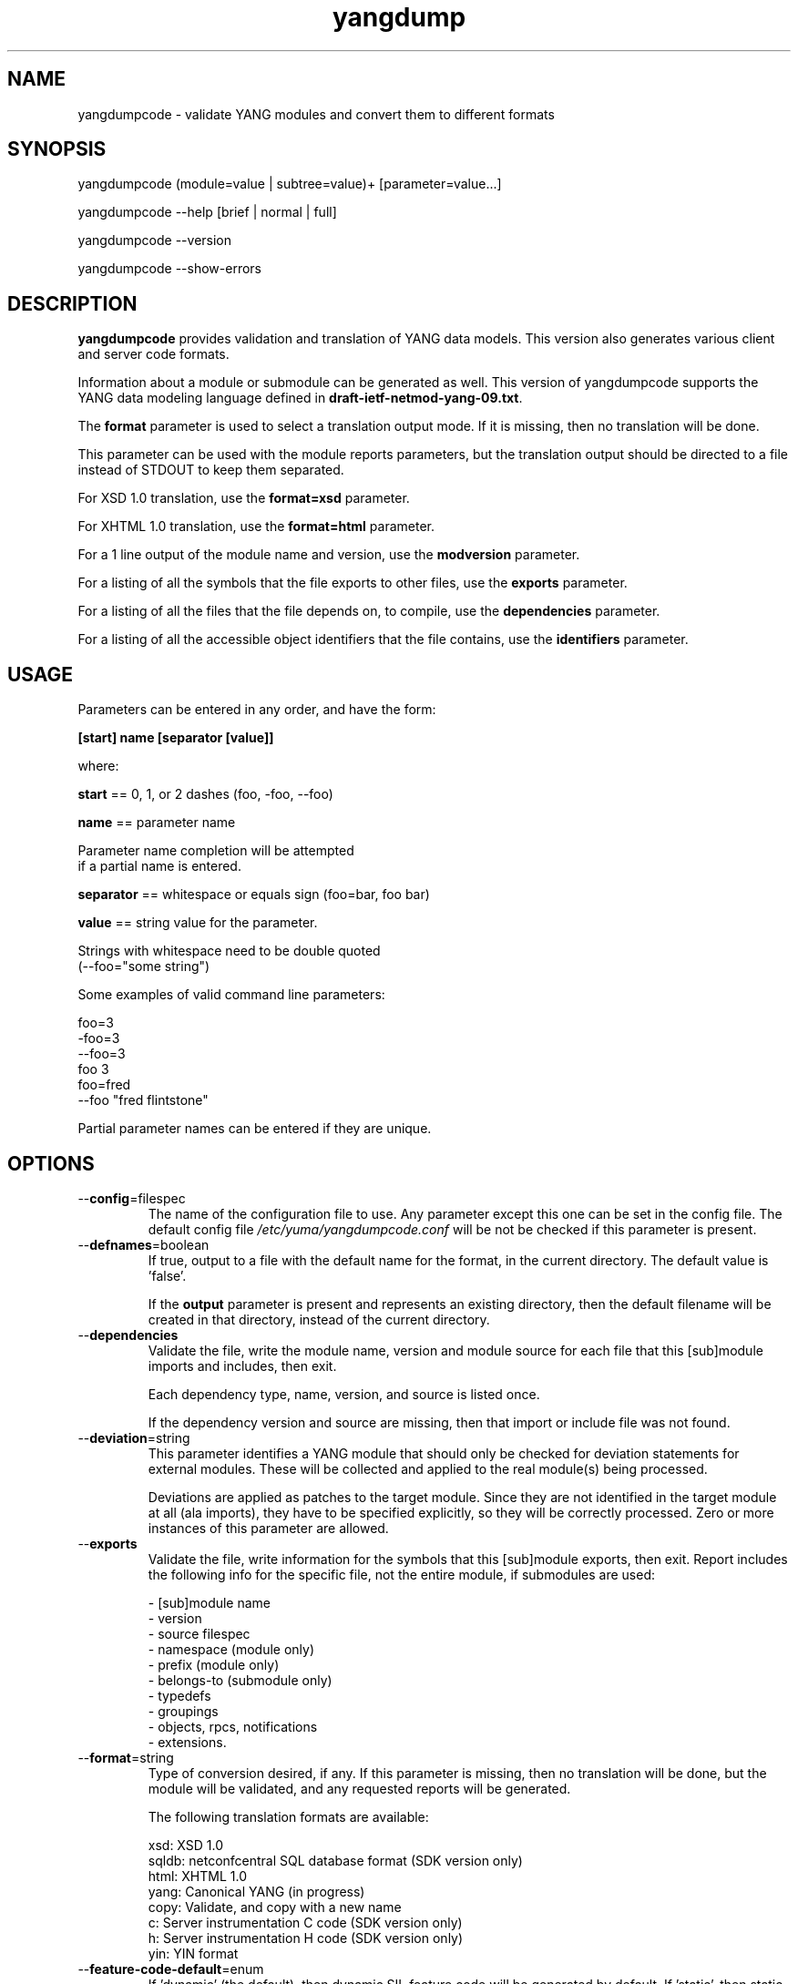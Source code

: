 .\" Process this file with
.\" nroff -e -mandoc foo.1
.\"
.TH yangdump 1 "February 1, 2010" Linux "yangdump 0.10"
.SH NAME
yangdumpcode \- validate YANG modules and convert them to different formats

.SH SYNOPSIS
.nf

   yangdumpcode (module=value | subtree=value)+ [parameter=value...]

   yangdumpcode  --help [brief | normal | full]

   yangdumpcode  --version

   yangdumpcode  --show-errors

.fi
.SH DESCRIPTION
.B yangdumpcode
provides validation and translation of YANG data models.
This version also generates various client and server code
formats.

Information about a module or submodule can be generated as well.
This version of yangdumpcode supports the YANG data modeling language
defined in \fBdraft-ietf-netmod-yang-09.txt\fP.

The \fBformat\fP parameter is used to select a translation output mode.
If it is missing, then no translation will be done.

This parameter can be used with the module reports parameters,
but the translation output should be directed to a file
instead of STDOUT to keep them separated.

For XSD 1.0 translation, use the \fBformat=xsd\fP parameter.

For XHTML 1.0 translation, use the \fBformat=html\fP parameter.
    
For a 1 line output of the module name and version,
use the \fBmodversion\fP parameter.
    
For a listing of all the symbols that the file exports
to other files, use the \fBexports\fP parameter.
    
For a listing of all the files that the file depends on,
to compile, use the \fBdependencies\fP parameter.
    
For a listing of all the accessible object identifiers that
the file contains, use the \fBidentifiers\fP parameter.

.SH USAGE
Parameters can be entered in any order, and have the form:

   \fB[start] name [separator [value]]\fP

where:

    \fBstart\fP == 0, 1, or 2 dashes (foo, -foo, --foo)

    \fBname\fP == parameter name
.nf

         Parameter name completion will be attempted 
         if a partial name is entered.

.fi
    \fBseparator\fP == whitespace or equals sign (foo=bar, foo bar)

    \fBvalue\fP == string value for the parameter.
.nf

         Strings with whitespace need to be double quoted 
         (--foo="some string")

.fi
Some examples of valid command line parameters:
.nf

   foo=3
   -foo=3
   --foo=3
   foo 3
   foo=fred
   --foo "fred flintstone"
.fi

Partial parameter names can be entered if they are unique.

.SH OPTIONS
.IP --\fBconfig\fP=filespec
The name of the configuration file to use.
Any parameter except this one can be set in the config file.
The default config file 
.I /etc/yuma/yangdumpcode.conf
will be not be checked if this parameter is present.
.IP --\fBdefnames\fP=boolean
If true, output to a file with the default name for the format,
in the current directory. The default value is 'false'.

If the \fBoutput\fP parameter is present and represents
an existing directory, then the default filename
will be created in that directory, instead of the
current directory.
.IP --\fBdependencies\fP
Validate the file, write the module name, version 
and module source for each file that this [sub]module
imports and includes, then exit.
        
Each dependency type, name, version, and source
is listed once. 
        
If the dependency version and source are missing,
then that import or include file was not found.
.IP --\fBdeviation\fP=string
 This parameter identifies a YANG module that
should only be checked for deviation statements
for external modules.  These will be collected
and applied to the real module(s) being processed.
       
Deviations are applied as patches to the target module.
Since they are not identified in the target module at
all (ala imports), they have to be specified
explicitly, so they will be correctly processed.
Zero or more instances of this parameter are allowed.
.IP --\fBexports\fP
Validate the file, write information for the symbols
that this [sub]module exports, then exit.  Report
includes the following info for the specific file,
not the entire module, if submodules are used:
.nf

   - [sub]module name
   - version
   - source filespec
   - namespace (module only)
   - prefix (module only)
   - belongs-to (submodule only)
   - typedefs
   - groupings
   - objects, rpcs, notifications
   - extensions.

.fi
.IP --\fBformat\fP=string
Type of conversion desired, if any. If this
parameter is missing, then no translation
will be done, but the module will be validated,
and any requested reports will be generated.

The following translation formats are available:

.nf

   xsd:   XSD 1.0 
   sqldb: netconfcentral SQL database format (SDK version only)
   html:  XHTML 1.0
   yang:  Canonical YANG (in progress)
   copy:  Validate, and copy with a new name
   c:     Server instrumentation C code (SDK version only)
   h:     Server instrumentation H code (SDK version only)
   yin:   YIN format

.fi
.IP --\fBfeature-code-default\fP=enum
If 'dynamic' (the default), then dynamic SIL feature code
will be generated by default.
If 'static', then static SIL feature code
will be generated by default.
If false, then features will be disabled by default.
.IP --\fBfeature-disable\fP=module:feature
Identifies a feature which should be considered disabled.
.IP --\fBfeature-dynamic\fP=module:feature
Identifies a dynamic feature for SIL code generation purposes.
Zero or more entries are allowed.
.IP --\fBfeature-enable-default\fP=boolean
If true (the default), then features will be enabled by default.
If false, then features will be disabled by default.
.IP --\fBfeature-enable\fP=module:feature
Identifies a feature which should be considered enabled.
Zero or more entries are allowed.
.IP --\fBfeature-static\fP=module:feature
Identifies a static feature for SIL code generation purposes.
Zero or more entries are allowed.
.IP --\fBhelp\fP
Print this help text and exit.
The help-mode choice (--brief, --normal, or --full) may also be present
to control the amount of help text printed.
.IP --\fBhtml-div\fP
If HTML translation is requested, then this parameter will
cause the output to be a single <div> element, instead of
an entire HTML file.  This allows the HTML translation
to be easily integrated within more complex WEB pages,
but the proper CSS definitions need to be present for the 
HTML to render properly. 

The default filename extension will be '.div' instead of '.html'
if this parameter is present.  The contents will be well-formed
XHTML 1.0, but without any namespace declarations.
.IP --\fBhtml-toc\fP=string
The HTML Table of Contents output mode.
Ignored unless the \fBformat\fP parameter is
set to \fBhtml\fP.  Default is \fBmenu\fP.

Values:
.nf

   - none: no ToC generated
   - plain: plain list ToC generated
   - menu: drop-down menu ToC generated.

.fi
.IP --\fBidentifiers\fP
Validate the file, write the list of object identifiers,
that this [sub]module contains, then exit.
        
Each accessible object node is listed once,
including all child nodes.  Notifications and
RPC methods are considered top-level objects,
and have object identifiers as well as configuration
and state data..
.IP --\fBindent\fP=number
Number of spaces to indent (0..9) in formatted output.
The default is 3 spaces.
.IP --\fBlog\fP=filespec
Filespec for the log file to use instead of STDOUT.
If this string begins with a '~' character,
then a username is expected to follow or
a directory separator character.  If it begins
with a '$' character, then an environment variable
name is expected to follow.
.IP --\fBlog-append\fP
If present, the log will be appended not over-written.
If not, the log will be over-written.
Only meaningful if the \fBlog\fP parameter is
also present.
.IP --\fBlog-level\fP=enum
Sets the debug logging level for the program.
.IP --\fBmodpath\fP=list
Directory search path for YANG and YIN files.
Overrides the YUMA_MODPATH environment variable.
.IP --\fBmodule\fP=string
YANG or YIN source module name to validate and convert.

If this string represents a filespec, 
ending with the \fB.yang\fP or \fB.yin\fP extension,
then only that file location will be checked.

If this string represents a module name, then
the module search path will be checked for
a file the \fB.yang\fP or \fB.yin\fP extension.

If this string begins with a '~' character,
then a username is expected to follow or
a directory separator character.  If it begins
with a '$' character, then an environment variable
name is expected to follow.
.nf

      ~/some/path ==> <my-home-dir>/some/path

      ~fred/some/path ==> <fred-home-dir>/some/path

      $workdir/some/path ==> <workdir-env-var>/some/path
.fi
.IP --\fBmodversion\fP
Validate the file, write the [sub]module 
name, version and source filespec, then exit.
.IP --\fBobjview\fP=string
Determines how objects are generated in HTML and YANG outputs.
The default mode is the \fBraw\fP view.
XSD output is always \fBcooked\fP, since refined groupings
and locally-scoped definitions are not supported in XSD.
Values:
.nf

   raw -- output includes augment and uses clauses, not the
          expanded results of those clauses.
  
   cooked -- output does not include augment or uses clauses,
            just the objects generated from those clauses.
.fi
.IP --\fBoutput\fP=filespec
Output file name to use. 
Default is STDOUT if none specified and the
\fBdefname\fP parameter is also missing.

If this parameter represents an existing directory,
then the \fBdefnames\fP parameter will be assumed by
default, and the translation output file(s) will be
generated in the specified directory.

If this parameter represents a file name,
then the \fBdefnames\fP parameter will be ignored,
and all translation output will be directed
to the specified file.

If this string begins with a '~' character,
then a username is expected to follow or
a directory separator character.  If it begins
with a '$' character, then an environment variable
name is expected to follow.
.nf

      ~/some/path ==> <my-home-dir>/some/path

      ~fred/some/path ==> <fred-home-dir>/some/path

      $workdir/some/path ==> <workdir-env-var>/some/path

.fi
.IP --\fBshow-errors\fP
If present, list each error or warning 
number and its default message string.
The program will exit after this is done.
.IP --\fBsimurls\fP=boolean
If true, and if HTML translation is requested, then this parameter will
cause the format of URLs within links to be generated
in simplified form, for WEB development engines such
as CherryPy, which support this format.
The default is false.
.nf

   Normal URL format:
     example.html?parm1=foo&parm2=bar#frag

   Simplified URL format:
     example/foo/bar#frag
.fi
.IP --\fBsubdirs\fP=boolean
If false, the file search paths for modules, scripts, and data
files will not include sub-directories if they exist in the
specified path.
      
If true, then these file search paths will include
sub-directories, if present.  Any directory name beginning
with a dot (\fB.\fP) character, or named \fBCVS\fP, will be ignored.
This is the default mode.
.IP --\fBsubtree\fP=string
Path specification of the directory subtree to convert.
All of the YANG and YIN source modules contained in the
specified directory sub-tree will be processed.

If the \fBformat\fP parameter is present, then one file
with the default name will be generated for each
YANG or YIN file found in the sub-tree.
        
Note that symbolic links are not followed
during the directory traversal.  Only real directories
will be searched and regular files will be checked as
modules.  Processing will continue to the next file
if a module contains errors.

If this string begins with a '~' character,
then a username is expected to follow or
a directory separator character.  If it begins
with a '$' character, then an environment variable
name is expected to follow.

This parameter may be present zero or more times.
.nf

      ~/some/path ==> <my-home-dir>/some/path

      ~fred/some/path ==> <fred-home-dir>/some/path

      $workdir/some/path ==> <workdir-env-var>/some/path
.fi
.IP --\fBunified\fP=boolean
If true, then submodules will be processed within
the main module, in a unified report, 
instead of separately, one report for each file.

For translation purposes, this parameter will cause
any sub-modules to be treated as if they were defined in
the main module.  Actual definitions will be generated
instead of an 'include' directive, for each submodule.

If false (the default), then a separate output file is generated for each
input file, so that XSD output and other reports
for a main module will not include information for
submodules.

If this parameter is set to true, then submodules entered
with the \fBmodule\fP parameter will be ignored.
.IP --\fBurlstart\fP=string
If present, then this string will be used to prepend
to HREF links and URLs generated for SQL and HTML
translation.  It is expected to be a URL ending
with a directory path.  The trailing separator '/'
will be added if it is missing.

If not present (the default), then relative URLs,
starting with the file name will be generated instead.

For example, if this parameter is set to
.nf 

  'http://acme.com/public'

.fi
then the URL generated for the 'bar' type on line 53,
in the module FOO (version 2008-01-01) would be:
.nf

  if no-versionnames set:

    'http://acme.com/public/FOO.html#bar.53'  

   OR

  if no-versionnames not set (default):

   'http://acme.com/public/FOO_2008-01-01.html#bar.53' 

.fi
.IP --\fBversion\fP
Print yangdumpcode version string and exit.
.IP --\fBversionnames\fP=boolean
If false, the default filenames will not contain
the module version string.  If true, the [sub]module
name and version string are both used to generate
a default file name, when the \fBdefnames\fP output parameter
is used.  This flag will cause filenames and links
to be generated which do not contain the version string.
The default value is true.
.IP --\fBwarn-idlen\fP=number
 Control whether identifier length warnings will be
generated.  The value zero disables all identifier
length checking.  If non-zero, then a warning will
be generated if an identifier is defined which 
has a length is greater than this amount.
range: 0 | 8 .. 1023.
The default value is 64.
.IP --\fBwarn-linelen\fP=number
Control whether line length warnings will be
generated.  The value zero disables all line length
checking.  If non-zero, then a warning will
be generated if the line length is greater than
this amount.  Tab characters are counted as 8 spaces.
range: 0 | 40 .. 4095.
The default value is 72.
.IP --\fBwarn-off\fP=number
Control whether the specified warning number will be
generated and counted in the warning total for the
module being parsed.
range: 400 .. 899.
This parameter may be entered zero or more times.
.IP --\fBxsd-schemaloc\fP=string
If present, then this string will be used to prepend
to output XSD filenames, when generating schemaLocation
clauses.  It is expected to be a URL ending
with a directory path.  The trailing separator '/'
will be added if it is missing.  This parameter
is also prepended to URLs generated fpr include and import
directives within the XSD. 

If not present (the default), then the schemaLocation
element is not generated during XSD translation.
Relative URLs for include and import directives will
be generated, starting with the file name.

For example, if this parameter is set to
.nf 

  'http://acme.com/public'

.fi
then the schemaLocation XSD for the module FOO 
(version 01-01-2008) would be:
.nf

   if no-versionnames set:

      'http://acme.com/public/FOO.xsd'  

  OR

   if no-versionnames not set (default):

      'http://acme.com/public/FOO_2008-01-01.xsd'
.fi
.IP --\fByuma-home\fP=string
Directory for the yuma project root to use.
If present, this directory location will
override the YUMA_HOME environment variable,
if it is present.  If a zero-length string is
entered, then the YUMA_HOME environment variable
will be ignored.

.SH INPUT FILES
Operations can be performed on one or more files with
the \fBmodule\fP parameter, or an entire directory tree
with the \fBsubtree\fP parameter.  Unless the \fBhelp\fP,
\fBversion\fP, or \fBshow-errors\fP parameters is entered, 
one of these input file parameters is mandatory.
Each of these parameters may be entered multiple times.
The default parameter for yangdumpcode is 'module', so these
commands are wquivalent:
.nf

   yangdumpcode --module=foo

   yangdumpcode foo

.fi
Note that 'foo' must not match another parameter name.
If it does, the module parameter name must be used for that module.
For example,
.nf

   yangdumpcode --module=help

.fi

.SH SEARCH PATH
When a module name is entered as input, or when a
module or submodule name is specified in an import or include
statement within the file, the following search algorithm
is used to find the file:
.nf    

  1) file is in the current directory
  2) YUMA_MODPATH environment var (or set by modpath parameter)
  3) $HOME/modules directory
  4) $YUMA_HOME/modules directory
  5) $YUMA_INSTALL/modules directory OR
     default install module location, '/usr/share/yuma/modules'

.fi
By default, the entire directory tree for all locations
(except step 1) will be searched, not just the specified
directory.  The \fBsubdirs\fP parameter can be used to
prevent sub-directories from being searched.
    
Any directory name beginning with a dot character (\fB.\fP)
will be skipped.  Also, any directory named \fBCVS\fP will
be skipped in directory searches.

.SH OUTPUT MODES
By default, any translation output will be sent to \fBSTDOUT\fP.
    
The \fBoutput\fP parameter can be used to specify the 
full filespec of the output file to use instead.
    
The \fBdefname\fP parameter can be used to generate a default
filename in the current directory for the output.
    
   E.g., the default XSD filename is \fB<name>_<version>.xsd\fP.
    
This is the default mode when \fBsubtree\fP input mode is selected.

.SH ERROR LOGGING
By default, warnings and errors are sent to STDOUT.
    
A log file can be specified instead with the \fBlog\fP' parameter.

Existing log files can be reused with the 'logappend'
parameter, otherwise log files are overwritten.
    
The logging level can be controlled with the \fBlog-level\fP
parameter.

The default log level is 'info'.  The
log-levels are additive:
.nf

     off:    suppress all errors (not recommended!)
             A program return code of '1' indicates some error.
     error:  print errors
     warn:   print warnings
     info:   print generally interesting trace info
     debug:  print general debugging trace info
     debug2: print verbose debugging trace info
     debug3: print very verbose debugging trace info

.fi

.SH ENVIRONMENT
The following optional environment variables can be used
to control module search behavior:

.IP \fBHOME\fP
The user's home directory  (e.g., /home/andy)
.IP \fBYUMA_HOME\fP
The root of the user's Yuma work directory
(e.g., /home/andy/swdev/netconf)
.IP \fBYUMA_INSTALL\fP
The root of the directory that yangdumpcode
is installed on this system (default is, /usr/share/yuma)
.IP \fBYUMA_MODPATH\fP
Colon-separated list of directories to
search for modules and submodules.

(e.g.: './workdir/modules:/home/andy/test-modules')

The \fBmodpath\fP parameter will override this
environment variable, if both are present.

.SH CONFIGURATION FILES
.IP \fByangdumpcode.conf\fP
YANG config file
The default is: \fB/etc/yuma/yangdumpcode.conf\fP
    
An ASCII configuration file format is supported to
store command line parameters. 

The \fBconfig\fP parameter
is used to specify a specific config file, otherwise
the default config file will be checked.
.nf    

   - A hash mark until EOLN is treated as a comment
   - All text is case-sensitive
   - Whitespace within a line is not significant
   - Whitespace to end a line is significant/
     Unless the line starts a multi-line string,
     an escaped EOLN (backslash EOLN) is needed
     to enter a leaf on multiple lines.
   - For parameters that define lists, the key components
     are listed just after the parameter name, without
     any name,  e.g.,
    
            interface eth0 {
              # name = eth0 is not listed inside the braces
              ifMtu 1500
              ifName mySystem
            }

.fi    
A config file can contain any number of parameter
sets for different programs. 

Each program must have its own section, identifies by its name:
.nf    

     # this is a comment
     yangdump {
        log-level debug
        output "~/swdev/testfiles"
     }
    
     netconfd {
        ...
     }

.fi

.SH FILES
The following data files must be present in the module
search path in order for this program to function:
    
  * \fBYANG module library\fP
    default: /usr/share/yuma/modules/
    

.SH DIAGNOSTICS
Internal diagnostics may generate the following
type of message if any bugs are detected at runtime:
.nf
  
    [E0]
         filename.c:linenum error-number (error-msg)

.fi
.SH LICENSE
The Yuma Tools programs and documentation are subject to
a software license, available at:
.nf

    http://yuma.iwl.com/licenses/yumatools-cs-license.pdf
     
.fi
.SH AUTHOR
Andy Bierman, <andyb at iwl dot com>

.SH SEE ALSO
.BR netconfd (1)
.BR yangcli (1)
.BR yangdiff (1)
.BR yangdump (1)
